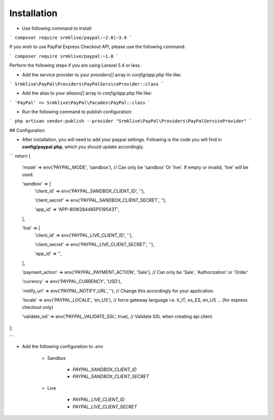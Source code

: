 ============
Installation
============

* Use following command to install:

```
composer require srmklive/paypal:~2.0|~3.0
```

If you wish to use PayPal Express Checkout API, please use the following command:

```
composer require srmklive/paypal:~1.0
```

Perform the following steps if you are using Laravel 5.4 or less.

* Add the service provider to your `providers[]` array in `config/app.php` file like:

```
Srmklive\PayPal\Providers\PayPalServiceProvider::class
```

* Add the alias to your `aliases[]` array in `config/app.php` file like:

```
'PayPal' => Srmklive\PayPal\Facades\PayPal::class
```

* Run the following command to publish configuration:

```
php artisan vendor:publish --provider "Srmklive\PayPal\Providers\PayPalServiceProvider"
```

## Configuration

* After installation, you will need to add your paypal settings. Following is the code you will find in **config/paypal.php**, which you should update accordingly.


```
return [
    'mode'    => env('PAYPAL_MODE', 'sandbox'), // Can only be 'sandbox' Or 'live'. If empty or invalid, 'live' will be used.

    'sandbox' => [
        'client_id'         => env('PAYPAL_SANDBOX_CLIENT_ID', ''),

        'client_secret'     => env('PAYPAL_SANDBOX_CLIENT_SECRET', ''),

        'app_id'            => 'APP-80W284485P519543T',
    ],

    'live' => [
        'client_id'         => env('PAYPAL_LIVE_CLIENT_ID', ''),

        'client_secret'     => env('PAYPAL_LIVE_CLIENT_SECRET', ''),

        'app_id'            => '',
    ],

    'payment_action' => env('PAYPAL_PAYMENT_ACTION', 'Sale'), // Can only be 'Sale', 'Authorization' or 'Order'

    'currency'       => env('PAYPAL_CURRENCY', 'USD'),

    'notify_url'     => env('PAYPAL_NOTIFY_URL', ''), // Change this accordingly for your application.

    'locale'         => env('PAYPAL_LOCALE', 'en_US'), // force gateway language  i.e. it_IT, es_ES, en_US ... (for express checkout only)

    'validate_ssl'   => env('PAYPAL_VALIDATE_SSL', true), // Validate SSL when creating api client.

];

```


* Add the following configuration to `.env`

    * Sandbox

        * `PAYPAL_SANDBOX_CLIENT_ID`
        * `PAYPAL_SANDBOX_CLIENT_SECRET`

    * Live

        * `PAYPAL_LIVE_CLIENT_ID`
        * `PAYPAL_LIVE_CLIENT_SECRET`
